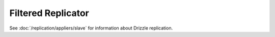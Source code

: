 Filtered Replicator
===================

See :doc:`/replication/appliers/slave` for information about Drizzle
replication.
